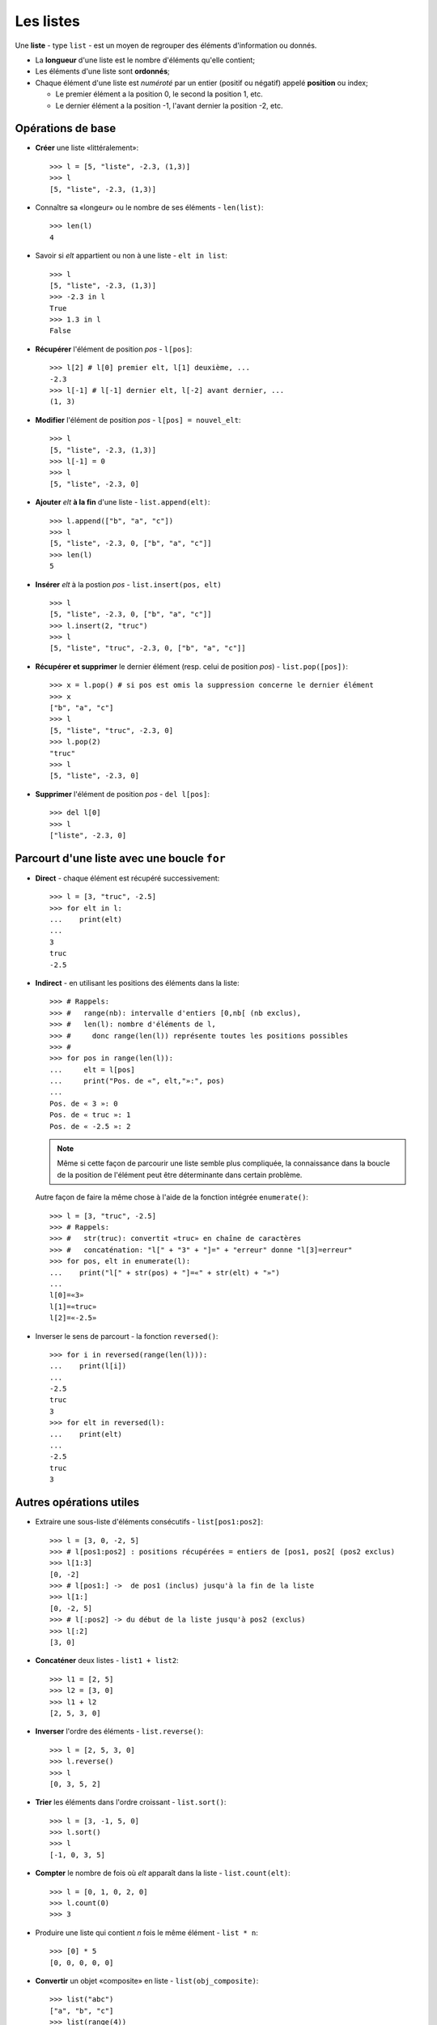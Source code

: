 **********
Les listes
**********

Une **liste** - type ``list`` - est un moyen de regrouper des éléments d'information ou donnés.

* La **longueur** d'une liste est le nombre d'éléments qu'elle contient;
* Les éléments d'une liste sont **ordonnés**;
* Chaque élément d'une liste est *numéroté* par un entier (positif ou négatif) appelé **position** ou index;

  * Le premier élément a la position 0, le second la position 1, etc.
  * Le dernier élément a la position -1, l'avant dernier la position -2, etc.

Opérations de base
==================

* **Créer** une liste «littéralement»::

        >>> l = [5, "liste", -2.3, (1,3)]
        >>> l
        [5, "liste", -2.3, (1,3)]

* Connaître sa «longeur» ou le nombre de ses éléments - ``len(list)``::

        >>> len(l)
        4

* Savoir si *elt* appartient ou non à une liste - ``elt in list``::

        >>> l
        [5, "liste", -2.3, (1,3)]
        >>> -2.3 in l
        True
        >>> 1.3 in l
        False

* **Récupérer** l'élément de position *pos* - ``l[pos]``::

        >>> l[2] # l[0] premier elt, l[1] deuxième, ...
        -2.3
        >>> l[-1] # l[-1] dernier elt, l[-2] avant dernier, ...
        (1, 3)

* **Modifier** l'élément de position *pos* - ``l[pos] = nouvel_elt``::

        >>> l
        [5, "liste", -2.3, (1,3)]
        >>> l[-1] = 0
        >>> l
        [5, "liste", -2.3, 0]

* **Ajouter** *elt* **à la fin** d'une liste - ``list.append(elt)``::

        >>> l.append(["b", "a", "c"])
        >>> l
        [5, "liste", -2.3, 0, ["b", "a", "c"]]
        >>> len(l)
        5

* **Insérer** *elt* à la postion *pos* - ``list.insert(pos, elt)``  ::

        >>> l
        [5, "liste", -2.3, 0, ["b", "a", "c"]]
        >>> l.insert(2, "truc")
        >>> l
        [5, "liste", "truc", -2.3, 0, ["b", "a", "c"]]

* **Récupérer et supprimer** le dernier élément (resp. celui de position *pos*) - ``list.pop([pos])``::

        >>> x = l.pop() # si pos est omis la suppression concerne le dernier élément
        >>> x
        ["b", "a", "c"]
        >>> l
        [5, "liste", "truc", -2.3, 0]
        >>> l.pop(2)
        "truc"
        >>> l
        [5, "liste", -2.3, 0]

* **Supprimer** l'élément de position *pos* - ``del l[pos]``::

        >>> del l[0]
        >>> l
        ["liste", -2.3, 0]


Parcourt d'une liste avec une boucle ``for``
============================================

* **Direct** - chaque élément est récupéré successivement::

        >>> l = [3, "truc", -2.5]
        >>> for elt in l:
        ...    print(elt)
        ...
        3
        truc
        -2.5
  
* **Indirect** - en utilisant les positions des éléments dans la liste::

        >>> # Rappels:
        >>> #   range(nb): intervalle d'entiers [0,nb[ (nb exclus),
        >>> #   len(l): nombre d'éléments de l,
        >>> #     donc range(len(l)) représente toutes les positions possibles
        >>> #
        >>> for pos in range(len(l)):
        ...     elt = l[pos]
        ...     print("Pos. de «", elt,"»:", pos)
        ...
        Pos. de « 3 »: 0
        Pos. de « truc »: 1
        Pos. de « -2.5 »: 2

  .. note:: Même si cette façon de parcourir une liste semble plus compliquée, la connaissance dans la boucle de la position de l'élément peut être déterminante dans certain problème.

  Autre façon de faire la même chose à l'aide de la fonction intégrée ``enumerate()``::
        
        >>> l = [3, "truc", -2.5]
        >>> # Rappels:
        >>> #   str(truc): convertit «truc» en chaîne de caractères
        >>> #   concaténation: "l[" + "3" + "]=" + "erreur" donne "l[3]=erreur"
        >>> for pos, elt in enumerate(l):
        ...    print("l[" + str(pos) + "]=«" + str(elt) + "»")
        ...
        l[0]=«3»
        l[1]=«truc»
        l[2]=«-2.5»

* Inverser le sens de parcourt - la fonction ``reversed()``::

        >>> for i in reversed(range(len(l))):
        ...    print(l[i])
        ...
        -2.5
        truc
        3
        >>> for elt in reversed(l):
        ...    print(elt)
        ...
        -2.5
        truc
        3

Autres opérations utiles
========================

* Extraire une sous-liste d'éléments consécutifs - ``list[pos1:pos2]``::

        >>> l = [3, 0, -2, 5]
        >>> # l[pos1:pos2] : positions récupérées = entiers de [pos1, pos2[ (pos2 exclus)
        >>> l[1:3]
        [0, -2]
        >>> # l[pos1:] ->  de pos1 (inclus) jusqu'à la fin de la liste
        >>> l[1:]
        [0, -2, 5]
        >>> # l[:pos2] -> du début de la liste jusqu'à pos2 (exclus)
        >>> l[:2]
        [3, 0]

* **Concaténer** deux listes - ``list1 + list2``::
 
        >>> l1 = [2, 5]
        >>> l2 = [3, 0]
        >>> l1 + l2
        [2, 5, 3, 0]

* **Inverser** l'ordre des éléments - ``list.reverse()``::

        >>> l = [2, 5, 3, 0]
        >>> l.reverse()
        >>> l
        [0, 3, 5, 2]

* **Trier** les éléments dans l'ordre croissant - ``list.sort()``::

        >>> l = [3, -1, 5, 0]
        >>> l.sort()
        >>> l
        [-1, 0, 3, 5]

* **Compter** le nombre de fois où *elt* apparaît dans la liste - ``list.count(elt)``::

        >>> l = [0, 1, 0, 2, 0]
        >>> l.count(0)
        >>> 3

* Produire une liste qui contient *n* fois le même élément - ``list * n``::

        >>> [0] * 5
        [0, 0, 0, 0, 0]

* **Convertir** un objet «composite» en liste - ``list(obj_composite)``::

        >>> list("abc")
        ["a", "b", "c"]
        >>> list(range(4))
        [0, 1, 2, 3]

* Construire une liste en «compréhension»::

        >>> [x**2 for x in range(9)]
        [0,1,4,9,16,25,36,49,64,81]
        >>> [(x, y) for x in [-1,1] for y in [-1,1]]
        [(-1, -1), (-1, 1), (1, -1), (1, 1)]
        >>> [(x, y) for x in [-1,1] for y in [-1,1] if x != y]
        [(-1, 1), (1, -1)]


